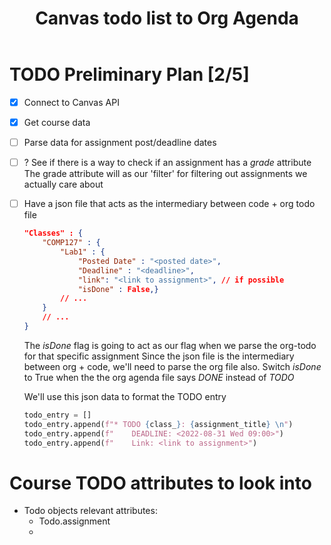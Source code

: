 #+title: Canvas todo list to Org Agenda

* TODO Preliminary Plan [2/5]
- [X] Connect to Canvas API
- [X] Get course data
- [ ] Parse data for assignment post/deadline dates
- [ ] ? See if there is a way to check if an assignment has a /grade/ attribute
    The grade attribute will as our 'filter' for filtering out assignments we actually care about
- [ ] Have a json file that acts as the intermediary between code + org todo file
   #+begin_src json
    "Classes" : {
        "COMP127" : {
            "Lab1" : {
                "Posted Date" : "<posted date>",
                "Deadline" : "<deadline>",
                "link": "<link to assignment>", // if possible
                "isDone" : False,}
            // ...
        }
        // ...
    }
   #+end_src
   The /isDone/ flag is going to act as our flag when we parse the org-todo for that specific assignment
   Since the json file is the intermediary between org + code, we'll need to parse the org file also.
   Switch /isDone/ to True when the the org agenda file says /DONE/ instead of /TODO/

   We'll use this json data to format the TODO entry
   #+begin_src python :results output
    todo_entry = []
    todo_entry.append(f"* TODO {class_}: {assignment_title} \n")
    todo_entry.append(f"    DEADLINE: <2022-08-31 Wed 09:00>")
    todo_entry.append(f"    Link: <link to assignment>")
   #+end_src

   #+RESULTS:
* Course TODO attributes to look into
- Todo objects relevant attributes:
  + Todo.assignment
  +
